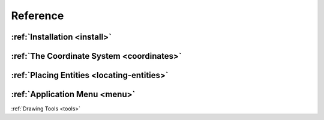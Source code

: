 Reference
=========


:ref:`Installation <install>`
-----------------------------

:ref:`The Coordinate System <coordinates>`
------------------------------------------

:ref:`Placing Entities <locating-entities>`
-------------------------------------------

:ref:`Application Menu <menu>`
------------------------------

:ref:`Drawing Tools <tools>`


